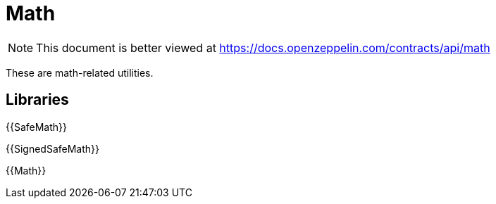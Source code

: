 = Math

[.readme-notice]
NOTE: This document is better viewed at https://docs.openzeppelin.com/contracts/api/math

These are math-related utilities.

== Libraries

{{SafeMath}}

{{SignedSafeMath}}

{{Math}}
